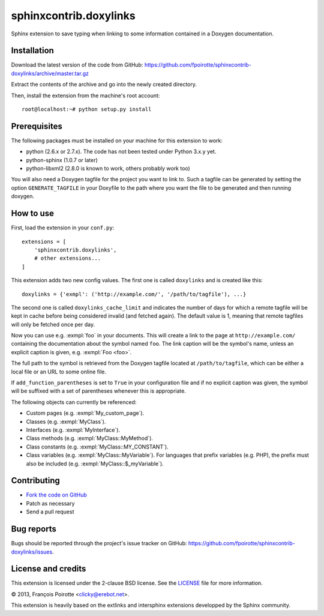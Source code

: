 sphinxcontrib.doxylinks
=======================

Sphinx extension to save typing when linking to some information contained in
a Doxygen documentation.


Installation
------------

Download the latest version of the code from GitHub:
https://github.com/fpoirotte/sphinxcontrib-doxylinks/archive/master.tar.gz

Extract the contents of the archive and go into the newly created directory.

Then, install the extension from the machine's root account::

    root@localhost:~# python setup.py install


Prerequisites
-------------

The following packages must be installed on your machine for this extension
to work:

-   python (2.6.x or 2.7.x).
    The code has not been tested under Python 3.x.y yet.
-   python-sphinx (1.0.7 or later)
-   python-libxml2 (2.8.0 is known to work, others probably work too)

You will also need a Doxygen tagfile for the project you want to link to.
Such a tagfile can be generated by setting the option ``GENERATE_TAGFILE``
in your Doxyfile to the path where you want the file to be generated
and then running doxygen.


How to use
----------

First, load the extension in your ``conf.py``::

    extensions = [
        'sphinxcontrib.doxylinks',
        # other extensions...
    ]

This extension adds two new config values.
The first one is called ``doxylinks`` and is created like this::

    doxylinks = {'exmpl': ('http://example.com/', '/path/to/tagfile'), ...}

The second one is called ``doxylinks_cache_limit`` and indicates
the number of days for which a remote tagfile will be kept in cache
before being considered invalid (and fetched again).
The default value is 1, meaning that remote tagfiles will only be
fetched once per day.

Now you can use e.g. :exmpl:`foo` in your documents.  This will create a
link to the page at ``http://example.com/`` containing the documentation
about the symbol named ``foo``.
The link caption will be the symbol's name, unless an explicit caption
is given, e.g. :exmpl:`Foo <foo>`.

The full path to the symbol is retrieved from the Doxygen tagfile located
at ``/path/to/tagfile``, which can be either a local file or an URL
to some online file.

If ``add_function_parentheses`` is set to ``True`` in your configuration
file and if no explicit caption was given, the symbol will be suffixed
with a set of parentheses whenever this is appropriate.

The following objects can currently be referenced:

-   Custom pages (e.g. :exmpl:`My_custom_page`).
-   Classes (e.g. :exmpl:`MyClass`).
-   Interfaces (e.g. :exmpl:`MyInterface`).
-   Class methods (e.g. :exmpl:`MyClass::MyMethod`).
-   Class constants (e.g. :exmpl:`MyClass::MY_CONSTANT`).
-   Class variables (e.g. :exmpl:`MyClass::MyVariable`).
    For languages that prefix variables (e.g. PHP), the prefix must also
    be included (e.g. :exmpl:`MyClass::$_myVariable`).


Contributing
------------

-   `Fork the code on GitHub`__
-   Patch as necessary
-   Send a pull request

.. __: https://github.com/fpoirotte/sphinxcontrib-doxylinks/fork_select


Bug reports
-----------

Bugs should be reported through the project's issue tracker on GitHub:
https://github.com/fpoirotte/sphinxcontrib-doxylinks/issues.


License and credits
-------------------

This extension is licensed under the 2-clause BSD license.
See the `LICENSE`__ file for more information.

© 2013, François Poirotte <clicky@erebot.net>.

This extension is heavily based on the extlinks and intersphinx extensions
developped by the Sphinx community.

.. __: https://github.com/fpoirotte/sphinxcontrib-doxylinks/blob/master/LICENSE

